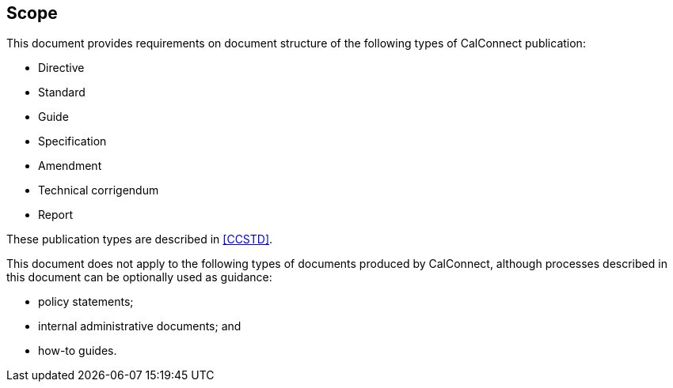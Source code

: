
== Scope

This document provides requirements on document structure of the following types of CalConnect publication:

* Directive

* Standard

* Guide

* Specification

* Amendment

* Technical corrigendum

* Report

These publication types are described in <<CCSTD>>.

This document does not apply to the following types of documents
produced by CalConnect, although processes described in this document
can be optionally used as guidance:

* policy statements;
* internal administrative documents; and
* how-to guides.
